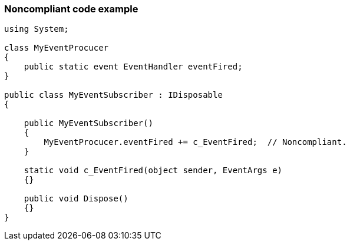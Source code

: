 === Noncompliant code example

[source,text]
----
using System;

class MyEventProcucer
{
    public static event EventHandler eventFired;
}

public class MyEventSubscriber : IDisposable
{

    public MyEventSubscriber()
    {
        MyEventProcucer.eventFired += c_EventFired;  // Noncompliant.
    }

    static void c_EventFired(object sender, EventArgs e)
    {}

    public void Dispose()
    {}
}
----
